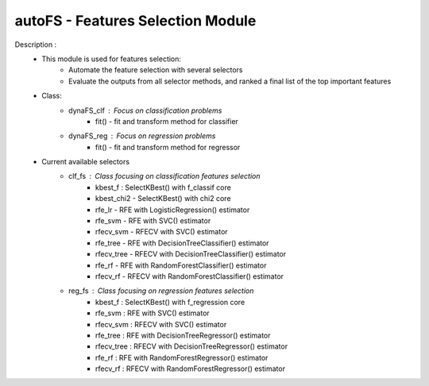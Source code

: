 ==================================
autoFS - Features Selection Module
==================================

Description : 
 - This module is used for features selection:
    * Automate the feature selection with several selectors
    * Evaluate the outputs from all selector methods, and ranked a final list of the top important features
 
 - Class:
    * dynaFS_clf : Focus on classification problems
        - fit() - fit and transform method for classifier
    * dynaFS_reg : Focus on regression problems
        - fit() - fit and transform method for regressor

 - Current available selectors
    * clf_fs : Class focusing on classification features selection
        - kbest_f : SelectKBest() with f_classif core
        - kbest_chi2 - SelectKBest() with chi2 core
        - rfe_lr - RFE with LogisticRegression() estimator
        - rfe_svm - RFE with SVC() estimator
        - rfecv_svm - RFECV with SVC() estimator  
        - rfe_tree - RFE with DecisionTreeClassifier() estimator
        - rfecv_tree - RFECV with DecisionTreeClassifier() estimator
        - rfe_rf - RFE with RandomForestClassifier() estimator
        - rfecv_rf - RFECV with RandomForestClassifier() estimator
        
    * reg_fs : Class focusing on regression features selection
        - kbest_f : SelectKBest() with f_regression core
        - rfe_svm : RFE with SVC() estimator
        - rfecv_svm : RFECV with SVC() estimator  
        - rfe_tree : RFE with DecisionTreeRegressor() estimator
        - rfecv_tree : RFECV with DecisionTreeRegressor() estimator
        - rfe_rf : RFE with RandomForestRegressor() estimator
        - rfecv_rf : RFECV with RandomForestRegressor() estimator


